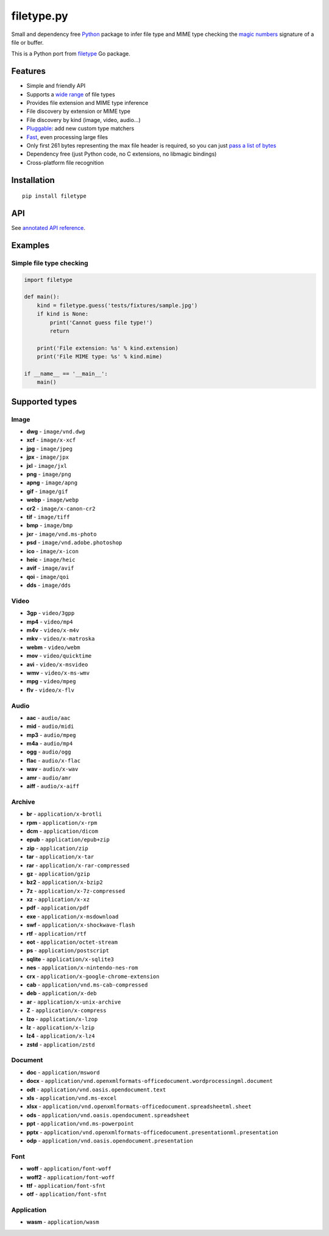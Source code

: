 filetype.py |PyPI| |Pyversions| |API|
=====================================

Small and dependency free `Python`_ package to infer file type and MIME
type checking the `magic numbers`_ signature of a file or buffer.

This is a Python port from `filetype`_ Go package.

Features
--------

-  Simple and friendly API
-  Supports a `wide range`_ of file types
-  Provides file extension and MIME type inference
-  File discovery by extension or MIME type
-  File discovery by kind (image, video, audio…)
-  `Pluggable`_: add new custom type matchers
-  `Fast`_, even processing large files
-  Only first 261 bytes representing the max file header is required, so
   you can just `pass a list of bytes`_
-  Dependency free (just Python code, no C extensions, no libmagic
   bindings)
-  Cross-platform file recognition

Installation
------------

::

    pip install filetype

API
---

See `annotated API reference`_.

Examples
--------

Simple file type checking
^^^^^^^^^^^^^^^^^^^^^^^^^

.. code-block:: python

    import filetype

    def main():
        kind = filetype.guess('tests/fixtures/sample.jpg')
        if kind is None:
            print('Cannot guess file type!')
            return

        print('File extension: %s' % kind.extension)
        print('File MIME type: %s' % kind.mime)

    if __name__ == '__main__':
        main()

Supported types
---------------

Image
^^^^^

-  **dwg** - ``image/vnd.dwg``
-  **xcf** - ``image/x-xcf``
-  **jpg** - ``image/jpeg``
-  **jpx** - ``image/jpx``
-  **jxl** - ``image/jxl``
-  **png** - ``image/png``
-  **apng** - ``image/apng``
-  **gif** - ``image/gif``
-  **webp** - ``image/webp``
-  **cr2** - ``image/x-canon-cr2``
-  **tif** - ``image/tiff``
-  **bmp** - ``image/bmp``
-  **jxr** - ``image/vnd.ms-photo``
-  **psd** - ``image/vnd.adobe.photoshop``
-  **ico** - ``image/x-icon``
-  **heic** - ``image/heic``
-  **avif** - ``image/avif``
-  **qoi** - ``image/qoi``
-  **dds** - ``image/dds``

Video
^^^^^

-  **3gp** - ``video/3gpp``
-  **mp4** - ``video/mp4``
-  **m4v** - ``video/x-m4v``
-  **mkv** - ``video/x-matroska``
-  **webm** - ``video/webm``
-  **mov** - ``video/quicktime``
-  **avi** - ``video/x-msvideo``
-  **wmv** - ``video/x-ms-wmv``
-  **mpg** - ``video/mpeg``
-  **flv** - ``video/x-flv``

Audio
^^^^^

-  **aac** - ``audio/aac``
-  **mid** - ``audio/midi``
-  **mp3** - ``audio/mpeg``
-  **m4a** - ``audio/mp4``
-  **ogg** - ``audio/ogg``
-  **flac** - ``audio/x-flac``
-  **wav** - ``audio/x-wav``
-  **amr** - ``audio/amr``
-  **aiff** - ``audio/x-aiff``

Archive
^^^^^^^

-  **br** - ``application/x-brotli``
-  **rpm** - ``application/x-rpm``
-  **dcm** - ``application/dicom``
-  **epub** - ``application/epub+zip``
-  **zip** - ``application/zip``
-  **tar** - ``application/x-tar``
-  **rar** - ``application/x-rar-compressed``
-  **gz** - ``application/gzip``
-  **bz2** - ``application/x-bzip2``
-  **7z** - ``application/x-7z-compressed``
-  **xz** - ``application/x-xz``
-  **pdf** - ``application/pdf``
-  **exe** - ``application/x-msdownload``
-  **swf** - ``application/x-shockwave-flash``
-  **rtf** - ``application/rtf``
-  **eot** - ``application/octet-stream``
-  **ps** - ``application/postscript``
-  **sqlite** - ``application/x-sqlite3``
-  **nes** - ``application/x-nintendo-nes-rom``
-  **crx** - ``application/x-google-chrome-extension``
-  **cab** - ``application/vnd.ms-cab-compressed``
-  **deb** - ``application/x-deb``
-  **ar** - ``application/x-unix-archive``
-  **Z** - ``application/x-compress``
-  **lzo** - ``application/x-lzop``
-  **lz** - ``application/x-lzip``
-  **lz4** - ``application/x-lz4``
-  **zstd** - ``application/zstd``

Document
^^^^^^^^

-  **doc** - ``application/msword``
-  **docx** - ``application/vnd.openxmlformats-officedocument.wordprocessingml.document``
-  **odt** - ``application/vnd.oasis.opendocument.text``
-  **xls** - ``application/vnd.ms-excel``
-  **xlsx** - ``application/vnd.openxmlformats-officedocument.spreadsheetml.sheet``
-  **ods** - ``application/vnd.oasis.opendocument.spreadsheet``
-  **ppt** - ``application/vnd.ms-powerpoint``
-  **pptx** - ``application/vnd.openxmlformats-officedocument.presentationml.presentation``
-  **odp** - ``application/vnd.oasis.opendocument.presentation``

Font
^^^^

-  **woff** - ``application/font-woff``
-  **woff2** - ``application/font-woff``
-  **ttf** - ``application/font-sfnt``
-  **otf** - ``application/font-sfnt``

Application
^^^^^^^^^^^

-  **wasm** - ``application/wasm``

.. _Python: http://python.org
.. _magic numbers: https://en.wikipedia.org/wiki/Magic_number_(programming)#Magic_numbers_in_files
.. _filetype: https://github.com/h2non/filetype
.. _wide range: #supported-types
.. _Pluggable: #add-additional-file-type-matchers
.. _Fast: #benchmarks
.. _pass a list of bytes: #file-header
.. _annotated API reference: https://h2non.github.io/filetype.py/

.. |PyPI| image:: https://img.shields.io/pypi/v/filetype.svg?maxAge=2592000?style=flat-square
   :target: https://pypi.python.org/pypi/filetype
.. |Pyversions| image:: https://img.shields.io/pypi/pyversions/filetype.svg?style=flat-square
    :target: https://pypi.python.org/pypi/filetype
.. |API| image:: https://img.shields.io/badge/api-docs-green.svg
   :target: https://h2non.github.io/filetype.py
